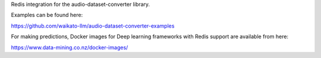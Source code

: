Redis integration for the audio-dataset-converter library.

Examples can be found here:

https://github.com/waikato-llm/audio-dataset-converter-examples

For making predictions, Docker images for Deep learning frameworks with Redis support are available from here:

https://www.data-mining.co.nz/docker-images/

